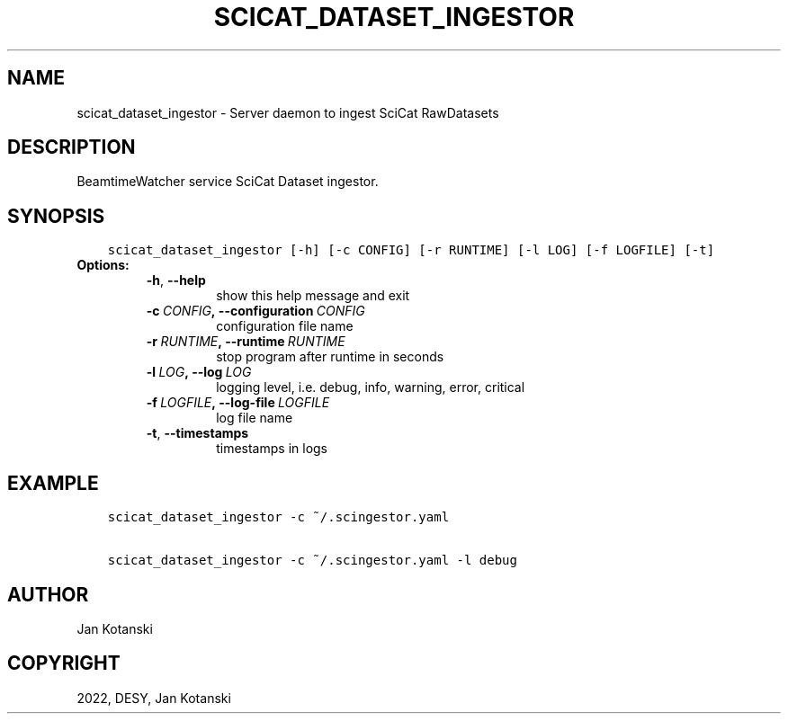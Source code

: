 .\" Man page generated from reStructuredText.
.
.TH "SCICAT_DATASET_INGESTOR" "1" "Feb 09, 2023" "0.5" "SciCat Dataset Ingestor"
.SH NAME
scicat_dataset_ingestor \- Server daemon to ingest SciCat RawDatasets
.
.nr rst2man-indent-level 0
.
.de1 rstReportMargin
\\$1 \\n[an-margin]
level \\n[rst2man-indent-level]
level margin: \\n[rst2man-indent\\n[rst2man-indent-level]]
-
\\n[rst2man-indent0]
\\n[rst2man-indent1]
\\n[rst2man-indent2]
..
.de1 INDENT
.\" .rstReportMargin pre:
. RS \\$1
. nr rst2man-indent\\n[rst2man-indent-level] \\n[an-margin]
. nr rst2man-indent-level +1
.\" .rstReportMargin post:
..
.de UNINDENT
. RE
.\" indent \\n[an-margin]
.\" old: \\n[rst2man-indent\\n[rst2man-indent-level]]
.nr rst2man-indent-level -1
.\" new: \\n[rst2man-indent\\n[rst2man-indent-level]]
.in \\n[rst2man-indent\\n[rst2man-indent-level]]u
..
.SH DESCRIPTION
.sp
BeamtimeWatcher service SciCat Dataset ingestor.
.SH SYNOPSIS
.INDENT 0.0
.INDENT 3.5
.sp
.nf
.ft C
scicat_dataset_ingestor [\-h] [\-c CONFIG] [\-r RUNTIME] [\-l LOG] [\-f LOGFILE] [\-t]
.ft P
.fi
.UNINDENT
.UNINDENT
.INDENT 0.0
.TP
.B Options:
.INDENT 7.0
.TP
.B \-h\fP,\fB  \-\-help
show this help message and exit
.TP
.BI \-c \ CONFIG\fP,\fB \ \-\-configuration \ CONFIG
configuration file name
.TP
.BI \-r \ RUNTIME\fP,\fB \ \-\-runtime \ RUNTIME
stop program after runtime in seconds
.TP
.BI \-l \ LOG\fP,\fB \ \-\-log \ LOG
logging level, i.e. debug, info, warning, error, critical
.TP
.BI \-f \ LOGFILE\fP,\fB \ \-\-log\-file \ LOGFILE
log file name
.TP
.B \-t\fP,\fB  \-\-timestamps
timestamps in logs
.UNINDENT
.UNINDENT
.SH EXAMPLE
.INDENT 0.0
.INDENT 3.5
.sp
.nf
.ft C
scicat_dataset_ingestor \-c ~/.scingestor.yaml

scicat_dataset_ingestor \-c ~/.scingestor.yaml \-l debug
.ft P
.fi
.UNINDENT
.UNINDENT
.SH AUTHOR
Jan Kotanski
.SH COPYRIGHT
2022, DESY, Jan Kotanski
.\" Generated by docutils manpage writer.
.
